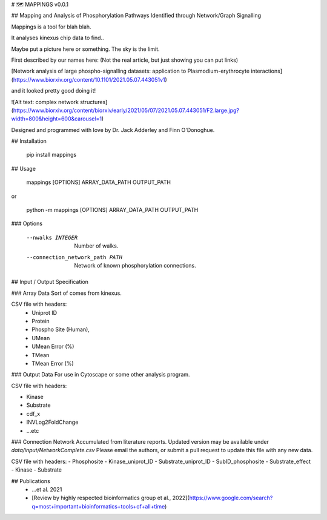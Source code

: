 # 🗺 MAPPINGS v0.0.1

## Mapping and Analysis of Phosphorylation Pathways Identified through Network/Graph Signalling

Mappings is a tool for blah blah. 

It analyses kinexus chip data to find..

Maybe put a picture here or something. The sky is the limit.

First described by our names here: (Not the real article, but just showing you can put links)

[Network analysis of large phospho-signalling datasets: application to Plasmodium-erythrocyte interactions](https://www.biorxiv.org/content/10.1101/2021.05.07.443051v1)

and it looked pretty good doing it!

![Alt text: complex network structures](https://www.biorxiv.org/content/biorxiv/early/2021/05/07/2021.05.07.443051/F2.large.jpg?width=800&height=600&carousel=1)

Designed and programmed with love by Dr. Jack Adderley and Finn O'Donoghue.

## Installation

	pip install mappings

## Usage

	mappings [OPTIONS] ARRAY_DATA_PATH OUTPUT_PATH

or 

	python -m mappings [OPTIONS] ARRAY_DATA_PATH OUTPUT_PATH

### Options

	  --nwalks INTEGER                Number of walks.
	  --connection_network_path PATH  Network of known phosphorylation connections.


## Input / Output Specification

### Array Data
Sort of comes from kinexus.

CSV file with headers:
 - Uniprot ID
 - Protein
 - Phospho Site (Human),
 - UMean
 - UMean Error (%)
 - TMean
 - TMean Error (%)

### Output Data
For use in Cytoscape or some other analysis program.

CSV file with headers:

- Kinase
- Substrate
- cdf_x
- INVLog2FoldChange 
- ...etc

### Connection  Network
Accumulated from literature reports. Updated version may be available under `data/input/NetworkComplete.csv`
Please email the authors, or submit a pull request to update this file with any new data.

CSV file with headers:
- Phosphosite
- Kinase_uniprot_ID
- Substrate_uniprot_ID
- SubID_phosphosite
- Substrate_effect
- Kinase
- Substrate

## Publications
 - ...et al. 2021
 - [Review by highly respected bioinformatics group et al., 2022](https://www.google.com/search?q=most+important+bioinformatics+tools+of+all+time)

